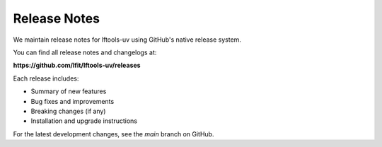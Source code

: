.. SPDX-FileCopyrightText: 2025 The Linux Foundation
..
.. SPDX-License-Identifier: EPL-1.0

Release Notes
=============

We maintain release notes for lftools-uv using GitHub's native release system.

You can find all release notes and changelogs at:

**https://github.com/lfit/lftools-uv/releases**

Each release includes:

- Summary of new features
- Bug fixes and improvements
- Breaking changes (if any)
- Installation and upgrade instructions

For the latest development changes, see the `main` branch on GitHub.
